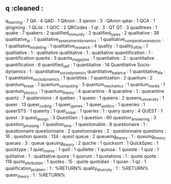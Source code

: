 ** q                                :cleaned :
q_learning                       : 7
QA                               : 4
QAD                              : 1
QAnon                            : 3
qanon                            : 3      : QAnon
qatar                            : 1
QCA                              : 1
qingming                         : 1
QList                            : 1
QOC                              : 2
QRCodes                          : 1
qt                               : 3      : QT
QT                               : 3
quadtrees                        : 1
quake                            : 7
quakers                          : 2
qualified_immunity               : 2
qualified_types                  : 2
qualitative                      : 38
qualitative_ai                   : 1
qualitative_assessment_dynamics  : 1
qualitative_comparative_analysis : 1
qualitative_modeling             : 1
qualitative_research             : 4
quality                          : 1
quality_of_life                  : 1
qualtiative                      : 1      : qualitative
qualtitative                     : 1      : qualitative
quanitification                  : 1      : quantification
quanta                           : 3
quanta_magazine                  : 1
quantiative                      : 2      : quantitative
quantification                   : 6
quantified_self                  : 1
quantitative                     : 14
Quantitative Socio-dynamics      : 1      : quantitative_socio_dynamics
quantitative_balance             : 1
quantitative_life                : 1
quantitative_socio_dynamics      : 1
quantities                       : 1
quantization                     : 2
quantum                          : 2
quantum_break                    : 1
quantum_computing                : 3
quantum_mechanics                : 1
quantum_media                    : 1
quantum_physics                  : 1
quantum_theory                   : 4
quarantine                       : 8
quaratine                        : 1      : quarantine
quartz                           : 7
quaternions                      : 4
quebec                           : 1
queen                            : 1
queens                           : 2
queens_university                : 1
queer                            : 13
queer_coding                     : 1
queer_games                      : 1
queer_politics                   : 1
queeries                         : 1
queerSTS                         : 1
queerty                          : 1
quel_solaar                      : 1
queries                          : 1      : query
query                            : 4
QUEST                            : 1
quest                            : 3
quest_design                     : 3
QuestGen                         : 1
question                         : 60
question_answering               : 3
question_phrasing                : 1
question_time                    : 1
questionable                     : 9
questionaire                     : 1      : questionnaire
questionnaire                    : 2
questionnaires                   : 2      : questionnaire
questions                        : 16     : question
quests                           : 134    : quest
queue                            : 2
queueing_theory                  : 1      : queuing_theory
queues                           : 3      : queue
queuing_theory                   : 2
quiche                           : 1
quicksort                        : 1
QuickSpec                        : 1
quicktype                        : 1
quiet_rooms                      : 1
quill                            : 1
quillette                        : 1
quinoa                           : 1
quixote                          : 1
quiz                             : 1
qulitative                       : 1      : qualitative
quora                            : 1
quorum                           : 1
quotations                       : 1      : quote
quote                            : 118
quote_attribution                : 1
quotes                           : 15     : quote
quotidian                        : 1
quran                            : 1
qz                               : 1
qualification_problem           : 1 : %RETURN%
quality_diversity               : 1 : %RETURN%
queer_theory                    : 1 : %RETURN%
